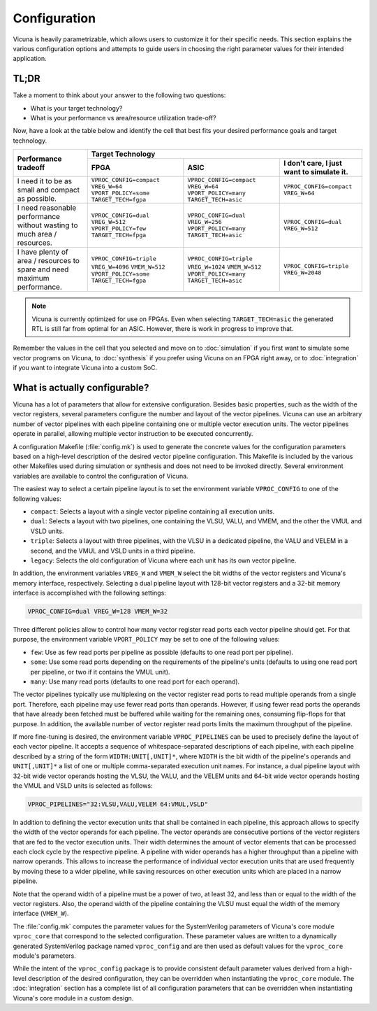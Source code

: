 Configuration
=============

Vicuna is heavily parametrizable,
which allows users to customize it for their specific needs.
This section explains the various configuration options
and attempts to guide users in choosing the right parameter values for their intended application.


TL;DR
-----

Take a moment to think about your answer to the following two questions:

* What is your target technology?

* What is your performance vs area/resource utilization trade-off?

Now, have a look at the table below
and identify the cell that best fits your desired performance goals and target technology.

+----------------------+------------------------+------------------------+------------------------+
|                      |                            Target Technology                             |
+ Performance tradeoff +------------------------+------------------------+------------------------+
|                      |          FPGA          |          ASIC          | I don't care, I just   |
|                      |                        |                        | want to simulate it.   |
+======================+========================+========================+========================+
| I need it to be as   |``VPROC_CONFIG=compact``|``VPROC_CONFIG=compact``|``VPROC_CONFIG=compact``|
| small and compact    |``VREG_W=64``           |``VREG_W=64``           |``VREG_W=64``           |
| as possible.         |``VPORT_POLICY=some``   |``VPORT_POLICY=many``   |                        |
|                      |``TARGET_TECH=fgpa``    |``TARGET_TECH=asic``    |                        |
+----------------------+------------------------+------------------------+------------------------+
| I need reasonable    |``VPROC_CONFIG=dual``   |``VPROC_CONFIG=dual``   |``VPROC_CONFIG=dual``   |
| performance without  |``VREG_W=512``          |``VREG_W=256``          |``VREG_W=512``          |
| wasting to much      |``VPORT_POLICY=few``    |``VPORT_POLICY=many``   |                        |
| area / resources.    |``TARGET_TECH=fpga``    |``TARGET_TECH=asic``    |                        |
+----------------------+------------------------+------------------------+------------------------+
| I have plenty of     |``VPROC_CONFIG=triple`` |``VPROC_CONFIG=triple`` |``VPROC_CONFIG=triple`` |
| area / resources to  |``VREG_W=4096``         |``VREG_W=1024``         |``VREG_W=2048``         |
| spare and need       |``VMEM_W=512``          |``VMEM_W=512``          |                        |
| maximum performance. |``VPORT_POLICY=some``   |``VPORT_POLICY=many``   |                        |
|                      |``TARGET_TECH=fgpa``    |``TARGET_TECH=asic``    |                        |
+----------------------+------------------------+------------------------+------------------------+


.. note::
   Vicuna is currently optimized for use on FPGAs.
   Even when selecting ``TARGET_TECH=asic``
   the generated RTL is still far from optimal for an ASIC.
   However, there is work in progress to improve that.

Remember the values in the cell that you selected
and move on to :doc:`simulation` if you first want to simulate some vector programs on Vicuna,
to :doc:`synthesis` if you prefer using Vicuna on an FPGA right away,
or to :doc:`integration` if you want to integrate Vicuna into a custom SoC.


What is actually configurable?
------------------------------

Vicuna has a lot of parameters that allow for extensive configuration.
Besides basic properties, such as the width of the vector registers,
several parameters configure the number and layout of the vector pipelines.
Vicuna can use an arbitrary number of vector pipelines
with each pipeline containing one or multiple vector execution units.
The vector pipelines operate in parallel,
allowing multiple vector instruction to be executed concurrently.

A configuration Makefile (:file:`config.mk`)
is used to generate the concrete values for the configuration parameters
based on a high-level description of the desired vector pipeline configuration.
This Makefile is included by the various other Makefiles used during simulation or synthesis
and does not need to be invoked directly.
Several environment variables are available to control the configuration of Vicuna.

The easiest way to select a certain pipeline layout
is to set the environment variable ``VPROC_CONFIG`` to one of the following values:

* ``compact``: Selects a layout with a single vector pipeline containing all execution units.
* ``dual``: Selects a layout with two pipelines,
  one containing the VLSU, VALU, and VMEM, and the other the VMUL and VSLD units.
* ``triple``: Selects a layout with three pipelines,
  with the VLSU in a dedicated pipeline, the VALU and VELEM in a second,
  and the VMUL and VSLD units in a third pipeline.
* ``legacy``: Selects the old configuration of Vicuna where each unit has its own vector pipeline.

In addition, the environment variables ``VREG_W`` and ``VMEM_W``
select the bit widths of the vector registers and Vicuna's memory interface, respectively.
Selecting a dual pipeline layout with 128-bit vector registers and a 32-bit memory interface
is accomplished with the following settings:

.. code-block:: sh

   VPROC_CONFIG=dual VREG_W=128 VMEM_W=32

Three different policies allow to control
how many vector register read ports each vector pipeline should get.
For that purpose,
the environment variable ``VPORT_POLICY`` may be set to one of the following values:

* ``few``: Use as few read ports per pipeline as possible (defaults to one read port per pipeline).
* ``some``: Use some read ports depending on the requirements of the pipeline's units
  (defaults to using one read port per pipeline, or two if it contains the VMUL unit).
* ``many``: Use many read ports (defaults to one read port for each operand).

The vector pipelines typically use multiplexing on the vector register read ports
to read multiple operands from a single port.
Therefore, each pipeline may use fewer read ports than operands.
However, if using fewer read ports the operands that have already been fetched must be buffered
while waiting for the remaining ones, consuming flip-flops for that purpose.
In addition, the available number of vector register read ports
limits the maximum throughput of the pipeline.

If more fine-tuning is desired,
the environment variable ``VPROC_PIPELINES`` can be used
to precisely define the layout of each vector pipeline.
It accepts a sequence of whitespace-separated descriptions of each pipeline,
with each pipeline described by a string of the form ``WIDTH:UNIT[,UNIT]*``,
where ``WIDTH`` is the bit width of the pipeline's operands
and ``UNIT[,UNIT]*`` a list of one or multiple comma-separated execution unit names.
For instance, a dual pipeline layout
with 32-bit wide vector operands hosting the VLSU, the VALU, and the VELEM units
and 64-bit wide vector operands hosting the VMUL and VSLD units is selected as follows:

.. code-block:: sh

   VPROC_PIPELINES="32:VLSU,VALU,VELEM 64:VMUL,VSLD"

In addition to defining the vector execution units that shall be contained in each pipeline,
this approach allows to specify the width of the vector operands for each pipeline.
The vector operands are consecutive portions of the vector registers
that are fed to the vector execution units.
Their width determines the amount of vector elements
that can be processed each clock cycle by the respective pipeline.
A pipeline with wider operands has a higher throughput than a pipeline with narrow operands.
This allows to increase the performance
of individual vector execution units that are used frequently
by moving these to a wider pipeline,
while saving resources on other execution units which are placed in a narrow pipeline.

Note that the operand width of a pipeline must be a power of two, at least 32,
and less than or equal to the width of the vector registers.
Also, the operand width of the pipeline containing the VLSU
must equal the width of the memory interface (``VMEM_W``).

The :file:`config.mk` computes the parameter values
for the SystemVerilog parameters of Vicuna's core module ``vproc_core``
that correspond to the selected configuration.
These parameter values are written
to a dynamically generated SystemVerilog package named ``vproc_config``
and are then used as default values for the ``vproc_core`` module's parameters.

While the intent of the ``vproc_config`` package is to provide consistent default parameter values
derived from a high-level description of the desired configuration,
they can be overridden when instantiating the ``vproc_core`` module.
The :doc:`integration` section has a complete list of all configuration parameters
that can be overridden when instantiating Vicuna's core module in a custom design.

